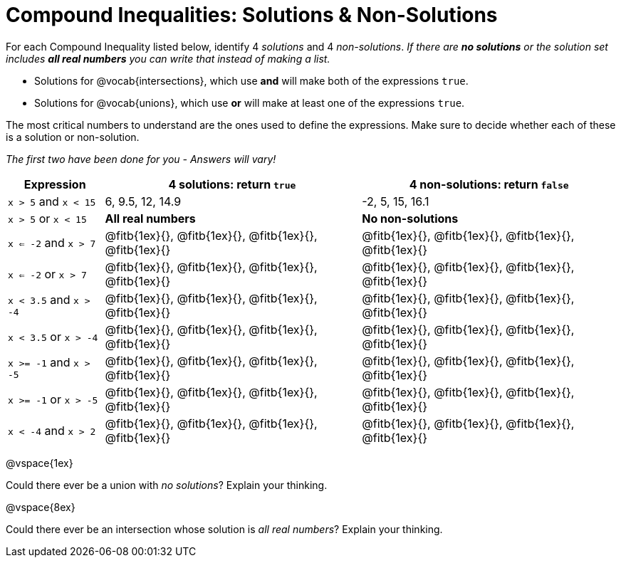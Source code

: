 = Compound Inequalities: Solutions & Non-Solutions

For each Compound Inequality listed below, identify 4 _solutions_ and 4 _non-solutions_.  _If there are *no solutions* or the solution set includes *all real numbers* you can write that instead of making a list._


* Solutions for @vocab{intersections}, which use *and* will make both of the expressions `true`.

* Solutions for @vocab{unions}, which use *or* will make at least one of the expressions `true`.

The most critical numbers to understand are the ones used to define the expressions. Make sure to decide whether each of these is a solution or non-solution.

[.center]
_The first two have been done for you - Answers will vary!_

[cols="3, 8, 8", options="header", frame="none"]
|===
| Expression				|4 solutions: return `true`									| 4 non-solutions: return `false`

|`x > 5` and `x < 15`		|6, 9.5, 12, 14.9											| -2, 5, 15, 16.1 

|`x > 5` or `x < 15`		| *All real numbers* 										|	 *No non-solutions*

|`x <= -2` and `x > 7` 		|@fitb{1ex}{}, 	@fitb{1ex}{}, @fitb{1ex}{}, @fitb{1ex}{}	|@fitb{1ex}{}, 	@fitb{1ex}{}, @fitb{1ex}{}, @fitb{1ex}{}

|`x <= -2` or `x > 7` 		|@fitb{1ex}{}, 	@fitb{1ex}{}, @fitb{1ex}{}, @fitb{1ex}{}	|@fitb{1ex}{}, 	@fitb{1ex}{}, @fitb{1ex}{}, @fitb{1ex}{}

|`x < 3.5` 	and `x > -4`	|@fitb{1ex}{}, 	@fitb{1ex}{}, @fitb{1ex}{}, @fitb{1ex}{}	|@fitb{1ex}{}, 	@fitb{1ex}{}, @fitb{1ex}{}, @fitb{1ex}{}

|`x < 3.5` 	or `x > -4`		|@fitb{1ex}{}, 	@fitb{1ex}{}, @fitb{1ex}{}, @fitb{1ex}{}	|@fitb{1ex}{}, 	@fitb{1ex}{}, @fitb{1ex}{}, @fitb{1ex}{}

|`x >= -1` and `x > -5` 	|@fitb{1ex}{}, 	@fitb{1ex}{}, @fitb{1ex}{}, @fitb{1ex}{}	|@fitb{1ex}{}, 	@fitb{1ex}{}, @fitb{1ex}{}, @fitb{1ex}{}

|`x >= -1` or `x > -5` 		|@fitb{1ex}{}, 	@fitb{1ex}{}, @fitb{1ex}{}, @fitb{1ex}{}	|@fitb{1ex}{}, 	@fitb{1ex}{}, @fitb{1ex}{}, @fitb{1ex}{}

|`x < -4` and `x > 2`		|@fitb{1ex}{}, 	@fitb{1ex}{}, @fitb{1ex}{}, @fitb{1ex}{}	|@fitb{1ex}{}, 	@fitb{1ex}{}, @fitb{1ex}{}, @fitb{1ex}{}

|===

@vspace{1ex}

Could there ever be a union with _no solutions_? Explain your thinking. 

@vspace{8ex}

Could there ever be an intersection whose solution is _all real numbers_? Explain your thinking.




